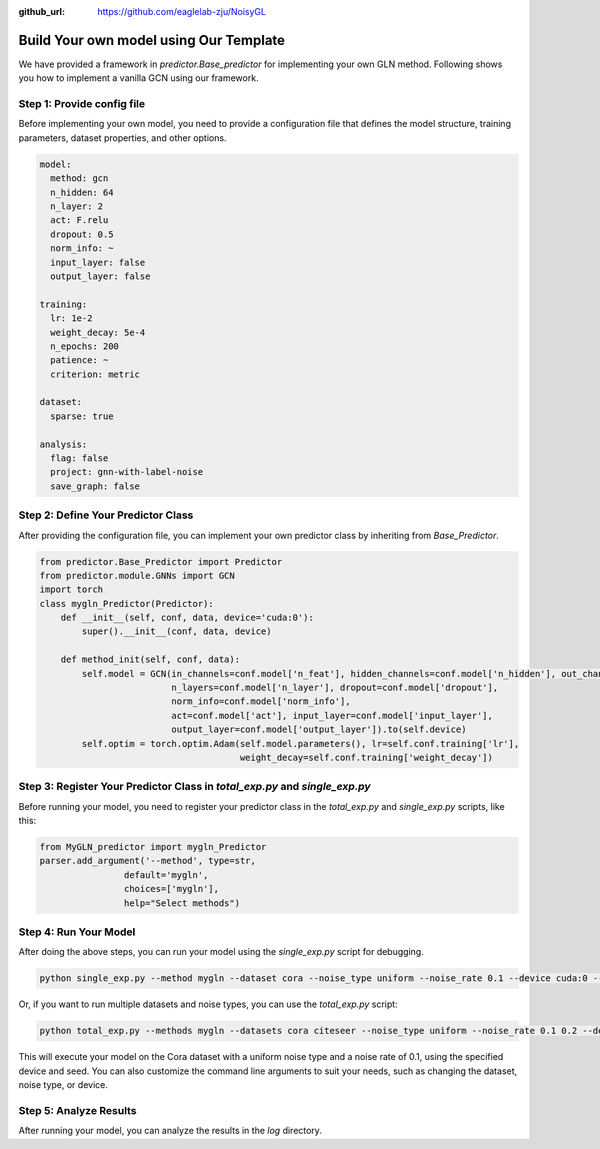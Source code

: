 :github_url: https://github.com/eaglelab-zju/NoisyGL


Build Your own model using Our Template
========================


We have provided a framework in *predictor.Base_predictor* for implementing your own GLN method.
Following shows you how to implement a vanilla GCN using our framework.

Step 1: Provide config file
----------------------------------

Before implementing your own model, you need to provide a configuration file that defines the model structure, training parameters, dataset properties, and other options.

.. code-block:: yaml

    model:
      method: gcn
      n_hidden: 64
      n_layer: 2
      act: F.relu
      dropout: 0.5
      norm_info: ~
      input_layer: false
      output_layer: false

    training:
      lr: 1e-2
      weight_decay: 5e-4
      n_epochs: 200
      patience: ~
      criterion: metric

    dataset:
      sparse: true

    analysis:
      flag: false
      project: gnn-with-label-noise
      save_graph: false

Step 2: Define Your Predictor Class
----------------------------------

After providing the configuration file, you can implement your own predictor class by inheriting from `Base_Predictor`.

.. code-block:: python

    from predictor.Base_Predictor import Predictor
    from predictor.module.GNNs import GCN
    import torch
    class mygln_Predictor(Predictor):
        def __init__(self, conf, data, device='cuda:0'):
            super().__init__(conf, data, device)

        def method_init(self, conf, data):
            self.model = GCN(in_channels=conf.model['n_feat'], hidden_channels=conf.model['n_hidden'], out_channels=conf.model['n_classes'],
                             n_layers=conf.model['n_layer'], dropout=conf.model['dropout'],
                             norm_info=conf.model['norm_info'],
                             act=conf.model['act'], input_layer=conf.model['input_layer'],
                             output_layer=conf.model['output_layer']).to(self.device)
            self.optim = torch.optim.Adam(self.model.parameters(), lr=self.conf.training['lr'],
                                          weight_decay=self.conf.training['weight_decay'])


Step 3: Register Your Predictor Class in *total_exp.py* and *single_exp.py*
----------------------------------

Before running your model, you need to register your predictor class in the `total_exp.py` and `single_exp.py` scripts, like this:

.. code-block:: python

    from MyGLN_predictor import mygln_Predictor
    parser.add_argument('--method', type=str,
                    default='mygln',
                    choices=['mygln'],
                    help="Select methods")


Step 4: Run Your Model
----------------------------------

After doing the above steps, you can run your model using the `single_exp.py` script for debugging.

.. code-block:: bash

    python single_exp.py --method mygln --dataset cora --noise_type uniform --noise_rate 0.1 --device cuda:0 --seed 3000

Or, if you want to run multiple datasets and noise types, you can use the `total_exp.py` script:

.. code-block:: bash

    python total_exp.py --methods mygln --datasets cora citeseer --noise_type uniform --noise_rate 0.1 0.2 --device cuda:0 --seed 3000

This will execute your model on the Cora dataset with a uniform noise type and a noise rate of 0.1, using the specified device and seed.
You can also customize the command line arguments to suit your needs, such as changing the dataset, noise type, or device.

Step 5: Analyze Results
----------------------------------
After running your model, you can analyze the results in the `log` directory.

